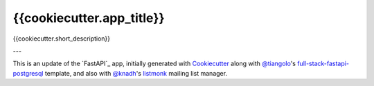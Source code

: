 {{cookiecutter.app_title}}
=========================

{{cookiecutter.short_description}}

---

This is an update of the `FastAPI`_ app, initially generated with `Cookiecutter`_ along with `@tiangolo`_'s
`full-stack-fastapi-postgresql`_ template, and also with `@knadh`_'s `listmonk`_ mailing list manager.

.. _`Cookiecutter`: https://github.com/audreyr/cookiecutter
.. _`@tiangolo`: https://github.com/tiangolo/full-stack-fastapi-postgresql
.. _`full-stack-fastapi-postgresql`: https://github.com/tiangolo/full-stack-fastapi-postgresql
.. _`@knadh`: https://listmonk.app
.. _`listmonk`: https://github.com/knadh/listmonk